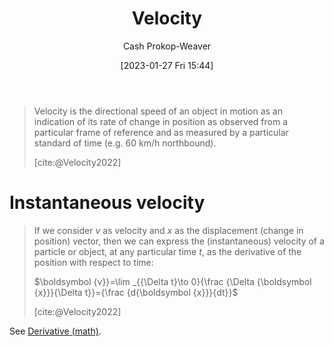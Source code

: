 :PROPERTIES:
:ID:       cd489e76-6e0a-45f7-a8d0-e197989fb436
:ROAM_REFS: [cite:@Velocity2022]
:LAST_MODIFIED: [2023-09-05 Tue 20:21]
:END:
#+title: Velocity
#+hugo_custom_front_matter: :slug "cd489e76-6e0a-45f7-a8d0-e197989fb436"
#+author: Cash Prokop-Weaver
#+date: [2023-01-27 Fri 15:44]
#+filetags: :concept:

#+begin_quote
Velocity is the directional speed of an object in motion as an indication of its rate of change in position as observed from a particular frame of reference and as measured by a particular standard of time (e.g. 60 km/h northbound).

[cite:@Velocity2022]
#+end_quote

* Instantaneous velocity
:PROPERTIES:
:ID:       4fc5eaaa-c1b7-4d77-a763-ef0fe7824e15
:END:

#+begin_quote
If we consider $v$ as velocity and $x$ as the displacement (change in position) vector, then we can express the (instantaneous) velocity of a particle or object, at any particular time $t$, as the derivative of the position with respect to time:

$\boldsymbol {v}}=\lim _{{\Delta t}\to 0}{\frac {\Delta {\boldsymbol {x}}}{\Delta t}}={\frac {d{\boldsymbol {x}}}{dt}}$

[cite:@Velocity2022]
#+end_quote

See [[id:555a96ec-560f-4087-939f-5985f0ad0cb6][Derivative (math)]].

* Flashcards :noexport:
** Definition :fc:
:PROPERTIES:
:CREATED: [2023-01-27 Fri 15:48]
:FC_CREATED: 2023-01-27T23:50:24Z
:FC_TYPE:  double
:ID:       8b56ccb0-ce0d-4642-b959-bab0544cb112
:END:
:REVIEW_DATA:
| position | ease | box | interval | due                  |
|----------+------+-----+----------+----------------------|
| front    | 2.80 |   7 |   347.55 | 2024-08-17T02:41:12Z |
| back     | 2.50 |   7 |   240.72 | 2024-04-25T06:04:44Z |
:END:

[[id:cd489e76-6e0a-45f7-a8d0-e197989fb436][Velocity]]

*** Back
- The directional speed of an object
- The rate of change in its position as observed from a particular frame of reference and as measured by a particular standard of time
*** Source
[cite:@Velocity2022]
** Cloze :fc:
:PROPERTIES:
:CREATED: [2023-01-27 Fri 15:50]
:FC_CREATED: 2023-01-27T23:51:36Z
:FC_TYPE:  cloze
:ID:       f429e7e8-9f61-4896-b855-0bb798086ee2
:FC_CLOZE_MAX: 0
:FC_CLOZE_TYPE: deletion
:END:
:REVIEW_DATA:
| position | ease | box | interval | due                  |
|----------+------+-----+----------+----------------------|
|        0 | 2.80 |   7 |   357.59 | 2024-08-23T08:43:56Z |
:END:

{{Speed and direction}@0} define velocity.

*** Source
[cite:@Velocity2022]
** Equivalence :fc:
:PROPERTIES:
:CREATED: [2023-01-27 Fri 15:51]
:FC_CREATED: 2023-01-27T23:53:21Z
:FC_TYPE:  cloze
:ID:       a9a57007-1d7e-47e1-a31a-29dea0510796
:FC_CLOZE_MAX: 1
:FC_CLOZE_TYPE: deletion
:END:
:REVIEW_DATA:
| position | ease | box | interval | due                  |
|----------+------+-----+----------+----------------------|
|        0 | 2.80 |   7 |   303.17 | 2024-05-24T18:54:00Z |
|        1 | 2.80 |   7 |   322.35 | 2024-07-17T21:11:42Z |
:END:

{{[[id:cd489e76-6e0a-45f7-a8d0-e197989fb436][Velocity]] ($v$)}@0} $=$ {{$\lim_{\Delta t \to 0} \frac{\Delta x}{\Delta t} = \frac{dx}{dt}$}@1}

*** Source
[cite:@Velocity2022]
